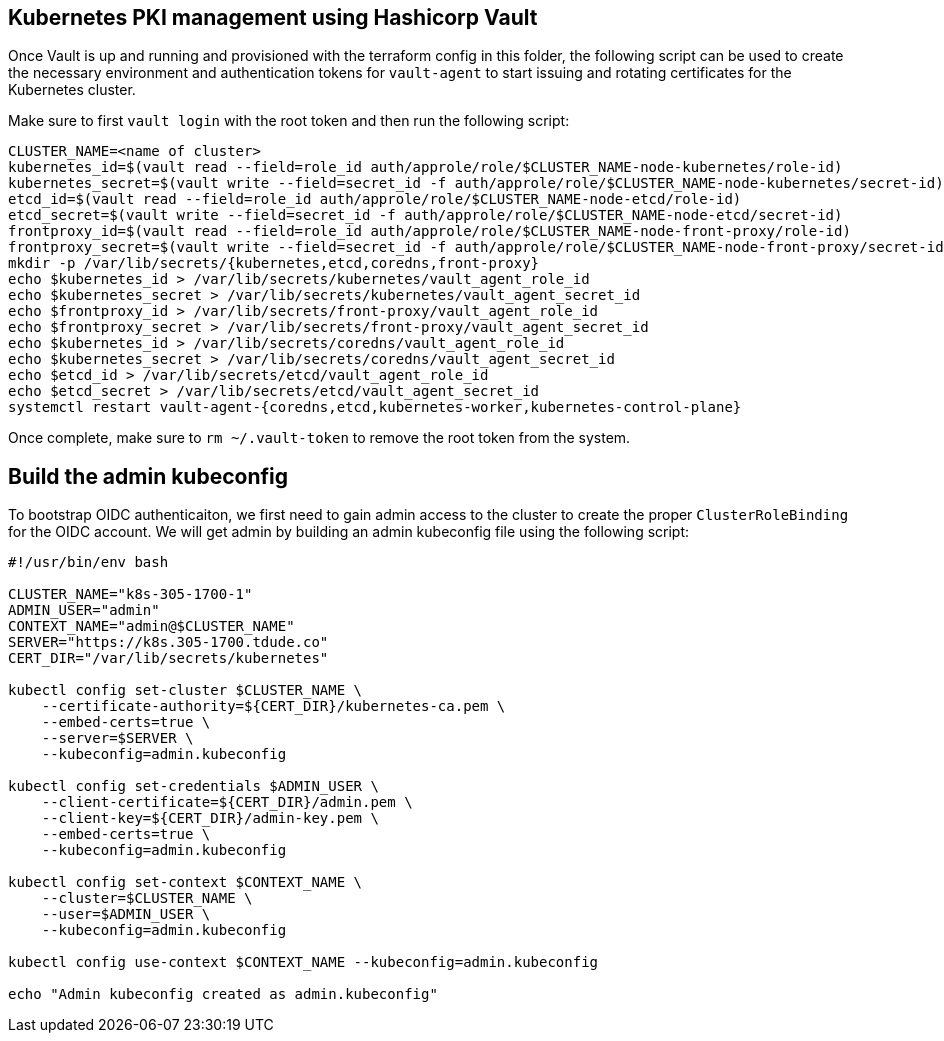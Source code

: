 == Kubernetes PKI management using Hashicorp Vault

Once Vault is up and running and provisioned with the terraform config in this folder, the following script can be used to create the necessary environment and authentication tokens for `vault-agent` to start issuing and rotating certificates for the Kubernetes cluster.

Make sure to first `vault login` with the root token and then run the following script:

[source,console]
----
CLUSTER_NAME=<name of cluster>
kubernetes_id=$(vault read --field=role_id auth/approle/role/$CLUSTER_NAME-node-kubernetes/role-id)
kubernetes_secret=$(vault write --field=secret_id -f auth/approle/role/$CLUSTER_NAME-node-kubernetes/secret-id)
etcd_id=$(vault read --field=role_id auth/approle/role/$CLUSTER_NAME-node-etcd/role-id)
etcd_secret=$(vault write --field=secret_id -f auth/approle/role/$CLUSTER_NAME-node-etcd/secret-id)
frontproxy_id=$(vault read --field=role_id auth/approle/role/$CLUSTER_NAME-node-front-proxy/role-id)
frontproxy_secret=$(vault write --field=secret_id -f auth/approle/role/$CLUSTER_NAME-node-front-proxy/secret-id)
mkdir -p /var/lib/secrets/{kubernetes,etcd,coredns,front-proxy}
echo $kubernetes_id > /var/lib/secrets/kubernetes/vault_agent_role_id
echo $kubernetes_secret > /var/lib/secrets/kubernetes/vault_agent_secret_id
echo $frontproxy_id > /var/lib/secrets/front-proxy/vault_agent_role_id
echo $frontproxy_secret > /var/lib/secrets/front-proxy/vault_agent_secret_id
echo $kubernetes_id > /var/lib/secrets/coredns/vault_agent_role_id
echo $kubernetes_secret > /var/lib/secrets/coredns/vault_agent_secret_id
echo $etcd_id > /var/lib/secrets/etcd/vault_agent_role_id
echo $etcd_secret > /var/lib/secrets/etcd/vault_agent_secret_id
systemctl restart vault-agent-{coredns,etcd,kubernetes-worker,kubernetes-control-plane}
----

Once complete, make sure to `rm ~/.vault-token` to remove the root token from the system.

== Build the admin kubeconfig

To bootstrap OIDC authenticaiton, we first need to gain admin access to the cluster to create the proper `ClusterRoleBinding` for the OIDC account. We will get admin by building an admin kubeconfig file using the following script:

[source,bash]
----
#!/usr/bin/env bash

CLUSTER_NAME="k8s-305-1700-1"
ADMIN_USER="admin"
CONTEXT_NAME="admin@$CLUSTER_NAME"
SERVER="https://k8s.305-1700.tdude.co"
CERT_DIR="/var/lib/secrets/kubernetes"

kubectl config set-cluster $CLUSTER_NAME \
    --certificate-authority=${CERT_DIR}/kubernetes-ca.pem \
    --embed-certs=true \
    --server=$SERVER \
    --kubeconfig=admin.kubeconfig

kubectl config set-credentials $ADMIN_USER \
    --client-certificate=${CERT_DIR}/admin.pem \
    --client-key=${CERT_DIR}/admin-key.pem \
    --embed-certs=true \
    --kubeconfig=admin.kubeconfig

kubectl config set-context $CONTEXT_NAME \
    --cluster=$CLUSTER_NAME \
    --user=$ADMIN_USER \
    --kubeconfig=admin.kubeconfig

kubectl config use-context $CONTEXT_NAME --kubeconfig=admin.kubeconfig

echo "Admin kubeconfig created as admin.kubeconfig"
----